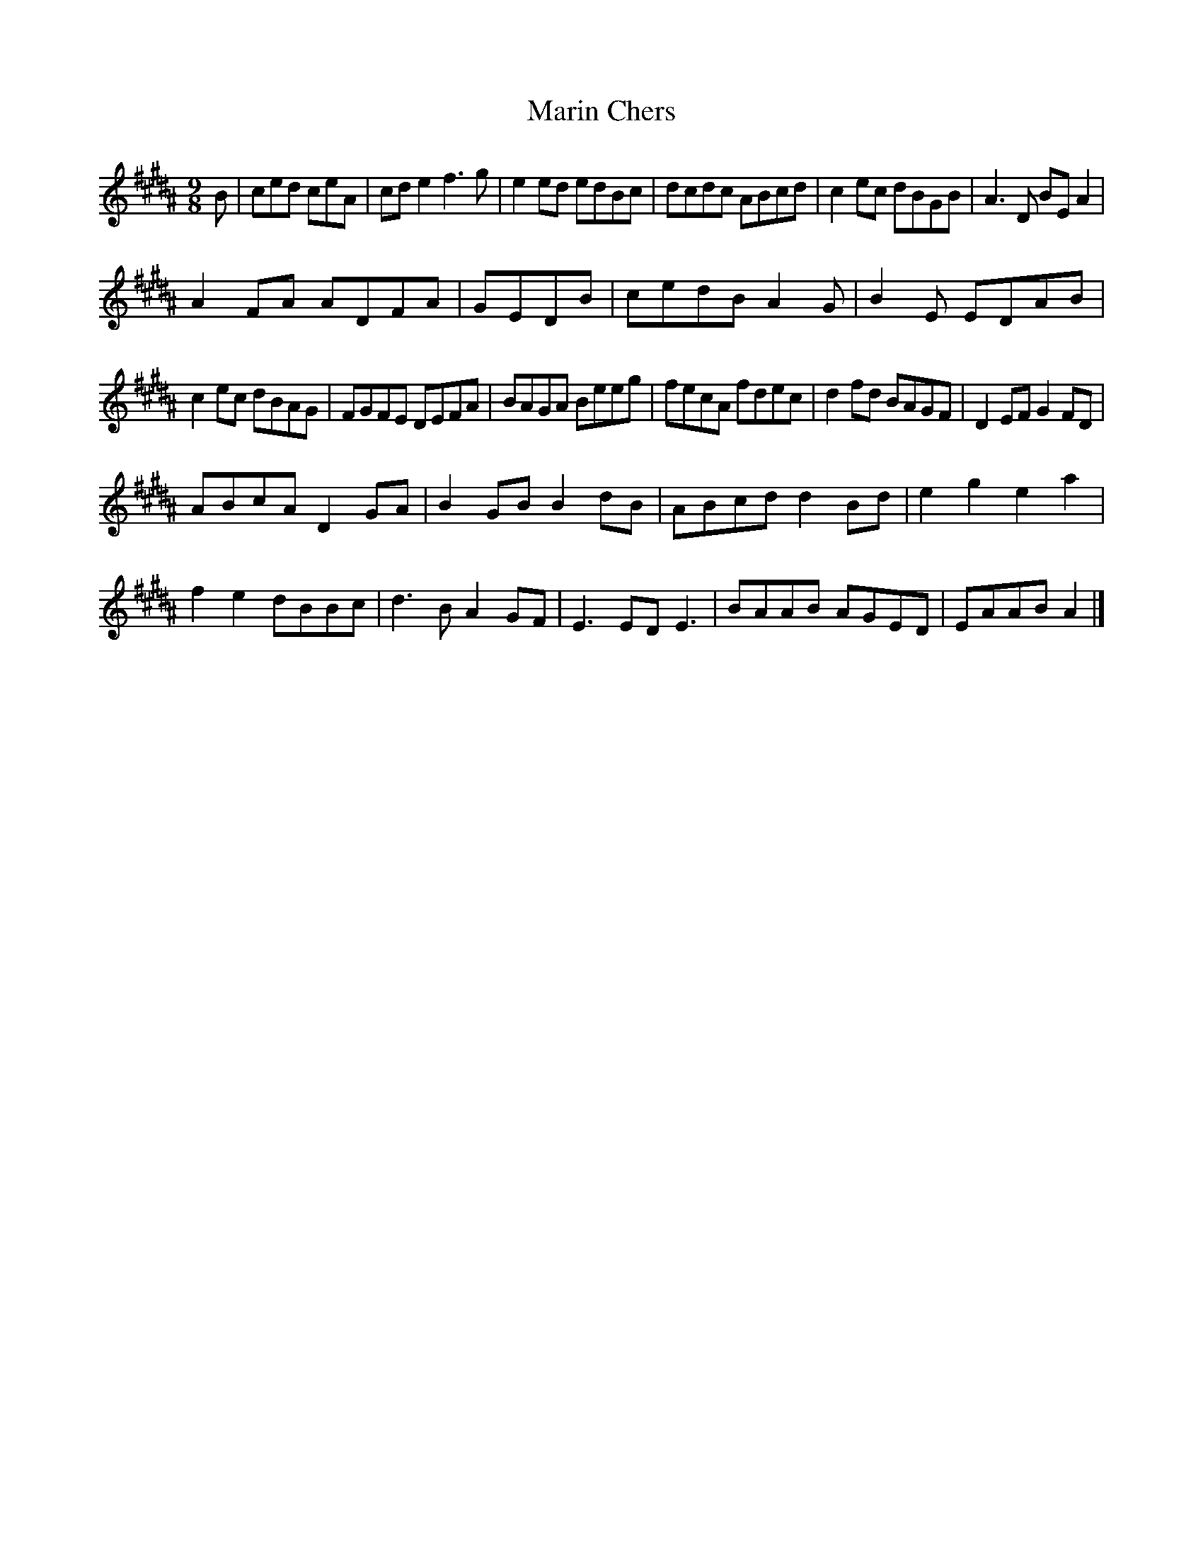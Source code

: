 X:108
T:Marin Chers
Z: id:dc-slitjig-10
M:9/8
L:1/8
K:B Major
B|ced ceA|cde2 f3g|e2ed edBc|dcdc ABcd|c2ec dBGB|A3D BEA2|!
A2FA ADFA|GEDB|cedB A2G|B2E EDAB|!
c2ec dBAG|FGFE DEFA|BAGA Beeg|fecA fdec|d2fd BAGF|D2EF G2FD|!
ABcA D2GA|B2GB B2dB|ABcd d2Bd|e2g2 e2a2|!
f2e2 dBBc|d3B A2GF|E3 EDE3|BAAB AGED|EAAB A2|]!

